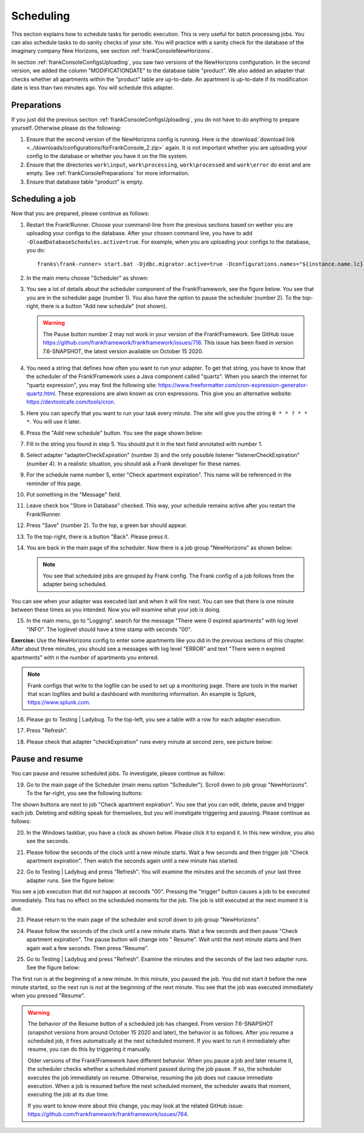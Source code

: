 .. _frankConsoleScheduling:

Scheduling
==========

.. highlight:: none

This section explains how to schedule tasks for periodic execution. This is very useful for batch processing jobs. You can also schedule tasks to do sanity checks of your site. You will practice with a sanity check for the database of the imaginary company New Horizons, see section :ref:`frankConsoleNewHorizons`.

In section :ref:`frankConsoleConfigsUploading`, you saw two versions of the NewHorizons configuration. In the second version, we added the column "MODIFICATIONDATE" to the database table "product". We also added an adapter that checks whether all apartments within the "product" table are up-to-date. An apartment is up-to-date if its modification date is less than two minutes ago. You will schedule this adapter.

Preparations
------------

If you just did the previous section :ref:`frankConsoleConfigsUploading`, you do not have to do anything to prepare yourself. Otherwise please do the following:

#. Ensure that the second version of the NewHorizons config is running. Here is the :download:`download link <../downloads/configurations/forFrankConsole_2.zip>` again. It is not important whether you are uploading your config to the database or whether you have it on the file system.
#. Ensure that the directories ``work\input``, ``work\processing``, ``work\processed`` and ``work\error`` do exist and are empty. See :ref:`frankConsolePreparations` for more information.
#. Ensure that database table "product" is empty.

Scheduling a job
----------------

Now that you are prepared, please continue as follows:

#. Restart the Frank!Runner. Choose your command-line from the previous sections based on wether you are uploading your configs to the database. After your chosen command line, you have to add ``-DloadDatabaseSchedules.active=true``. For example, when you are uploading your configs to the database, you do: ::

     franks\frank-runner> start.bat -Djdbc.migrator.active=true -Dconfigurations.names="${instance.name.lc},NewHorizons" -Dconfigurations.NewHorizons.classLoaderType=DatabaseClassLoader -Dwork=work -DloadDatabaseSchedules.active=true

#. In the main menu choose "Scheduler" as shown:

   .. image:: mainMenuScheduler.jpg

#. You see a lot of details about the scheduler component of the Frank!Framework, see the figure below. You see that you are in the scheduler page (number 1). You also have the option to pause the scheduler (number 2). To the top-right, there is a button "Add new schedule" (not shown).

   .. image:: schedulingPauseButton.jpg

   .. WARNING::

      The Pause button number 2 may not work in your version of the Frank!Framework. See GitHub issue https://github.com/frankframework/frankframework/issues/718. This issue has been fixed in version 7.6-SNAPSHOT, the latest version available on October 15 2020.

#. You need a string that defines how often you want to run your adapter. To get that string, you have to know that the scheduler of the Frank!Framework uses a Java component called "quartz". When you search the internet for "quartz expression", you may find the following site: https://www.freeformatter.com/cron-expression-generator-quartz.html. These expressions are alwo known as cron expressions. This give you an alternative website: https://devtoolcafe.com/tools/cron.
#. Here you can specify that you want to run your task every minute. The site will give you the string ``0 * * ? * * *``. You will use it later.
#. Press the "Add new schedule" button. You see the page shown below:

   .. image:: schedulingUploadSchedule.jpg

#. Fill in the string you found in step 5. You should put it in the text field annotated with number 1.
#. Select adapter "adapterCheckExpiration" (number 3) and the only possible listener "listenerCheckExpiration" (number 4). In a realistic situation, you should ask a Frank developer for these names.
#. For the schedule name number 5, enter "Check apartment expiration". This name will be referenced in the reminder of this page.
#. Put something in the "Message" field.
#. Leave check box "Store in Database" checked. This way, your schedule remains active after you restart the Frank!Runner.
#. Press "Save" (number 2). To the top, a green bar should appear.
#. To the top-right, there is a button "Back". Please press it.
#. You are back in the main page of the scheduler. Now there is a job group "NewHorizons" as shown below:

   .. image:: schedulingJobGroupNewHorizons.jpg

   .. NOTE::

      You see that scheduled jobs are grouped by Frank config. The Frank config of a job follows from the adapter being scheduled.

You can see when your adapter was executed last and when it will fire next. You can see that there is one minute between these times as you intended. Now you will examine what your job is doing.

15. In the main menu, go to "Logging". search for the message "There were 0 expired apartments" with log level "INFO". The loglevel should have a time stamp with seconds "00".

**Exercise:** Use the NewHorizons config to enter some apartments like you did in the previous sections of this chapter. After about three minutes, you should see a messages with log level "ERROR" and text "There were n expired apartments" with n the number of apartments you entered.

.. NOTE::

   Frank configs that write to the logfile can be used to set up a monitoring page. There are tools in the market that scan logfiles and build a dashboard with monitoring information. An example is Splunk, https://www.splunk.com.

16. Please go to Testing | Ladybug. To the top-left, you see a table with a row for each adapter execution.
#. Press "Refresh".
#. Please check that adapter "checkExpiration" runs every minute at second zero, see picture below:

   .. image:: schedulingLadybugEveryMinute.jpg

Pause and resume
----------------

You can pause and resume scheduled jobs. To investigate, please continue as follow:

19. Go to the main page of the Scheduler (main menu option "Scheduler"). Scroll down to job group "NewHorizons". To the far-right, you see the following buttons:

    .. image:: schedulingJobGroupButtons.jpg

The shown buttons are next to job "Check apartment expiration". You see that you can edit, delete, pause and trigger each job. Deleting and editing speak for themselves, but you will investigate triggering and pausing. Please continue as follows:

20. In the Windows taskbar, you have a clock as shown below. Please click it to expand it. In this new window, you also see the seconds.

    .. image:: schedulingWindowsClock.jpg

#. Please follow the seconds of the clock until a new minute starts. Wait a few seconds and then trigger job "Check apartment expiration". Then watch the seconds again until a new minute has started.
#. Go to Testing | Ladybug and press "Refresh". You will examine the minutes and the seconds of your last three adapter runs. See the figure below:

   .. image:: schedulingLadybugTrigger.jpg

You see a job execution that did not happen at seconds "00". Pressing the "trigger" button causes a job to be executed immediately. This has no effect on the scheduled moments for the job. The job is still executed at the next moment it is due.

23. Please return to the main page of the scheduler and scroll down to job group "NewHorizons".
#. Please follow the seconds of the clock until a new minute starts. Wait a few seconds and then pause "Check apartment expiration". The pause button will change into " Resume". Wait until the next minute starts and then again wait a few seconds. Then press "Resume".
#. Go to Testing | Ladybug and press "Refresh". Examine the minutes and the seconds of the last two adapter runs. See the figure below:

   .. image:: schedulingLadybugAfterResume.jpg

The first run is at the beginning of a new minute. In this minute, you paused the job. You did not start it before the new minute started, so the next run is not at the beginning of the next minute. You see that the job was executed immediately when you pressed "Resume".

.. WARNING::

   The behavior of the Resume button of a scheduled job has changed. From version 7.6-SNAPSHOT (snapshot versions from around October 15 2020 and later), the behavior is as follows. After you resume a scheduled job, it fires automatically at the next scheduled moment. If you want to run it immediately after resume, you can do this by triggering it manually.

   Older versions of the Frank!Framework have different behavior. When you pause a job and later resume it, the scheduler checks whether a scheduled moment passed during the job pause. If so, the scheduler executes the job immediately on resume. Otherwise, resuming the job does not caause immediate execution. When a job is resumed before the next scheduled moment, the scheduler awaits that moment, executing the job at its due time.

   If you want to know more about this change, you may look at the related GitHub issue: https://github.com/frankframework/frankframework/issues/764.

